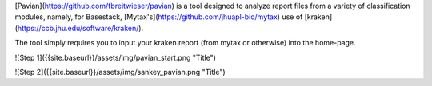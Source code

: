 
[Pavian](https://github.com/fbreitwieser/pavian) is a tool designed to analyze report files from a variety of classification modules, namely, for Basestack, [Mytax's](https://github.com/jhuapl-bio/mytax) use of [kraken](https://ccb.jhu.edu/software/kraken/).  

The tool simply requires you to input your kraken.report (from mytax or otherwise) into the home-page. 

![Step 1]({{site.baseurl}}/assets/img/pavian_start.png "Title")

![Step 2]({{site.baseurl}}/assets/img/sankey_pavian.png "Title")


